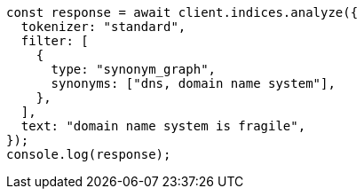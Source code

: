 // This file is autogenerated, DO NOT EDIT
// Use `node scripts/generate-docs-examples.js` to generate the docs examples

[source, js]
----
const response = await client.indices.analyze({
  tokenizer: "standard",
  filter: [
    {
      type: "synonym_graph",
      synonyms: ["dns, domain name system"],
    },
  ],
  text: "domain name system is fragile",
});
console.log(response);
----

